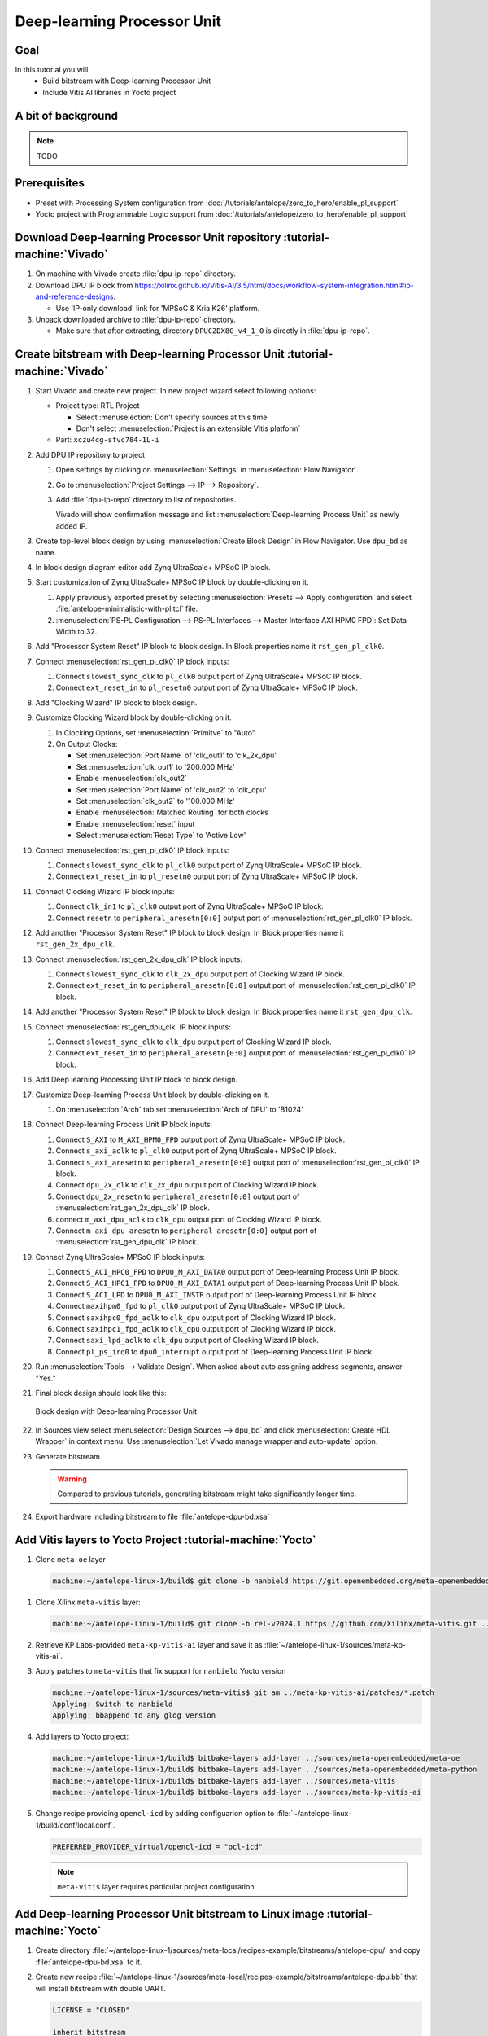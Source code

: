 Deep-learning Processor Unit
============================

Goal
----
In this tutorial you will
   - Build bitstream with Deep-learning Processor Unit
   - Include Vitis AI libraries in Yocto project

A bit of background
-------------------

.. note:: TODO

Prerequisites
-------------
* Preset with Processing System configuration from :doc:`/tutorials/antelope/zero_to_hero/enable_pl_support`
* Yocto project with Programmable Logic support from :doc:`/tutorials/antelope/zero_to_hero/enable_pl_support`

Download Deep-learning Processor Unit repository :tutorial-machine:`Vivado`
---------------------------------------------------------------------------
1. On machine with Vivado create :file:`dpu-ip-repo` directory.
2. Download DPU IP block from https://xilinx.github.io/Vitis-AI/3.5/html/docs/workflow-system-integration.html#ip-and-reference-designs.

   * Use 'IP-only download' link for 'MPSoC & Kria K26' platform.

3. Unpack downloaded archive to :file:`dpu-ip-repo` directory.

   * Make sure that after extracting, directory ``DPUCZDX8G_v4_1_0`` is directly in :file:`dpu-ip-repo`.

.. _create_bitstream:

Create bitstream with Deep-learning Processor Unit :tutorial-machine:`Vivado`
-----------------------------------------------------------------------------
#. Start Vivado and create new project. In new project wizard select following options:

   * Project type: RTL Project

     * Select :menuselection:`Don't specify sources at this time`
     * Don't select :menuselection:`Project is an extensible Vitis platform`

   * Part: ``xczu4cg-sfvc784-1L-i``

#. Add DPU IP repository to project

   1. Open settings by clicking on :menuselection:`Settings` in :menuselection:`Flow Navigator`.
   2. Go to :menuselection:`Project Settings --> IP --> Repository`.
   3. Add :file:`dpu-ip-repo` directory to list of repositories.

      Vivado will show confirmation message and list :menuselection:`Deep-learning Process Unit` as newly added IP.

#. Create top-level block design by using :menuselection:`Create Block Design` in Flow Navigator. Use ``dpu_bd`` as name.
#. In block design diagram editor add Zynq UltraScale+ MPSoC IP block.
#. Start customization of Zynq UltraScale+ MPSoC IP block by double-clicking on it.

   1. Apply previously exported preset by selecting :menuselection:`Presets --> Apply configuration` and select :file:`antelope-minimalistic-with-pl.tcl` file.
   2. :menuselection:`PS-PL Configuration --> PS-PL Interfaces --> Master Interface AXI HPM0 FPD`: Set Data Width to 32.

#. Add "Processor System Reset" IP block to block design. In Block properties name it ``rst_gen_pl_clk0``.
#. Connect :menuselection:`rst_gen_pl_clk0` IP block inputs:

   1. Connect ``slowest_sync_clk`` to ``pl_clk0`` output port of Zynq UltraScale+ MPSoC IP block.
   2. Connect ``ext_reset_in`` to ``pl_resetn0`` output port of Zynq UltraScale+ MPSoC IP block.

#. Add "Clocking Wizard" IP block to block design.
#. Customize Clocking Wizard block by double-clicking on it.

   1. In Clocking Options, set :menuselection:`Primitve` to "Auto"
   2. On Output Clocks:

      * Set :menuselection:`Port Name` of 'clk_out1' to 'clk_2x_dpu'
      * Set :menuselection:`clk_out1` to '200.000 MHz'
      * Enable :menuselection:`clk_out2`
      * Set :menuselection:`Port Name` of 'clk_out2' to 'clk_dpu'
      * Set :menuselection:`clk_out2` to '100.000 MHz'
      * Enable :menuselection:`Matched Routing` for both clocks
      * Enable :menuselection:`reset` input
      * Select :menuselection:`Reset Type` to 'Active Low'

#. Connect :menuselection:`rst_gen_pl_clk0` IP block inputs:

   1. Connect ``slowest_sync_clk`` to ``pl_clk0`` output port of Zynq UltraScale+ MPSoC IP block.
   2. Connect ``ext_reset_in`` to ``pl_resetn0`` output port of Zynq UltraScale+ MPSoC IP block.

#. Connect Clocking Wizard IP block inputs:

   1. Connect ``clk_in1`` to ``pl_clk0`` output port of Zynq UltraScale+ MPSoC IP block.
   2. Connect ``resetn`` to ``peripheral_aresetn[0:0]`` output port of :menuselection:`rst_gen_pl_clk0` IP block.

#. Add another "Processor System Reset" IP block to block design. In Block properties name it ``rst_gen_2x_dpu_clk``.
#. Connect :menuselection:`rst_gen_2x_dpu_clk` IP block inputs:

   1. Connect ``slowest_sync_clk`` to ``clk_2x_dpu`` output port of Clocking Wizard IP block.
   2. Connect ``ext_reset_in`` to ``peripheral_aresetn[0:0]`` output port of :menuselection:`rst_gen_pl_clk0` IP block.

#. Add another "Processor System Reset" IP block to block design. In Block properties name it ``rst_gen_dpu_clk``.
#. Connect :menuselection:`rst_gen_dpu_clk` IP block inputs:

   1. Connect ``slowest_sync_clk`` to ``clk_dpu`` output port of Clocking Wizard IP block.
   2. Connect ``ext_reset_in`` to ``peripheral_aresetn[0:0]`` output port of :menuselection:`rst_gen_pl_clk0` IP block.

#. Add Deep learning Processing Unit IP block to block design.
#. Customize Deep-learning Process Unit block by double-clicking on it.

   1. On :menuselection:`Arch` tab set :menuselection:`Arch of DPU` to 'B1024'

#. Connect Deep-learning Process Unit IP block inputs:

   1. Connect ``S_AXI`` to ``M_AXI_HPM0_FPD`` output port of Zynq UltraScale+ MPSoC IP block.
   2. Connect ``s_axi_aclk`` to ``pl_clk0`` output port of Zynq UltraScale+ MPSoC IP block.
   3. Connect ``s_axi_aresetn`` to ``peripheral_aresetn[0:0]`` output port of :menuselection:`rst_gen_pl_clk0` IP block.
   4. Connect ``dpu_2x_clk`` to ``clk_2x_dpu`` output port of Clocking Wizard IP block.
   5. Connect ``dpu_2x_resetn`` to ``peripheral_aresetn[0:0]`` output port of :menuselection:`rst_gen_2x_dpu_clk` IP block.
   6. connect ``m_axi_dpu_aclk`` to ``clk_dpu`` output port of Clocking Wizard IP block.
   7. Connect ``m_axi_dpu_aresetn`` to ``peripheral_aresetn[0:0]`` output port of :menuselection:`rst_gen_dpu_clk` IP block.

#. Connect Zynq UltraScale+ MPSoC IP block inputs:

   1. Connect ``S_ACI_HPC0_FPD`` to ``DPU0_M_AXI_DATA0`` output port of Deep-learning Process Unit IP block.
   2. Connect ``S_ACI_HPC1_FPD`` to ``DPU0_M_AXI_DATA1`` output port of Deep-learning Process Unit IP block.
   3. Connect ``S_ACI_LPD`` to ``DPU0_M_AXI_INSTR`` output port of Deep-learning Process Unit IP block.
   4. Connect ``maxihpm0_fpd`` to ``pl_clk0`` output port of Zynq UltraScale+ MPSoC IP block.
   5. Connect ``saxihpc0_fpd_aclk`` to ``clk_dpu`` output port of Clocking Wizard IP block.
   6. Connect ``saxihpc1_fpd_aclk`` to ``clk_dpu`` output port of Clocking Wizard IP block.
   7. Connect ``saxi_lpd_aclk`` to ``clk_dpu`` output port of Clocking Wizard IP block.
   8. Connect ``pl_ps_irq0`` to ``dpu0_interrupt`` output port of Deep-learning Process Unit IP block.


#. Run :menuselection:`Tools --> Validate Design`. When asked about auto assigning address segments, answer "Yes."


#. Final block design should look like this:

   .. figure:: ./DPU/dpu_bd.png
      :align: center

      Block design with Deep-learning Processor Unit

#. In Sources view select :menuselection:`Design Sources --> dpu_bd` and click :menuselection:`Create HDL Wrapper` in context menu. Use :menuselection:`Let Vivado manage wrapper and auto-update` option.
#. Generate bitstream

   .. warning:: Compared to previous tutorials, generating bitstream might take significantly longer time.

#. Export hardware including bitstream to file :file:`antelope-dpu-bd.xsa`

Add Vitis layers to Yocto Project :tutorial-machine:`Yocto`
-----------------------------------------------------------
1. Clone ``meta-oe`` layer

   .. code-block:: shell-session

      machine:~/antelope-linux-1/build$ git clone -b nanbield https://git.openembedded.org/meta-openembedded ../sources/meta-openembedded

1. Clone Xilinx ``meta-vitis`` layer:

   .. code-block:: shell-session

       machine:~/antelope-linux-1/build$ git clone -b rel-v2024.1 https://github.com/Xilinx/meta-vitis.git ../sources/meta-vitis

2. Retrieve KP Labs-provided ``meta-kp-vitis-ai`` layer and save it as :file:`~/antelope-linux-1/sources/meta-kp-vitis-ai`.
3. Apply patches to ``meta-vitis`` that fix support for ``nanbield`` Yocto version

   .. code-block:: shell-session

       machine:~/antelope-linux-1/sources/meta-vitis$ git am ../meta-kp-vitis-ai/patches/*.patch
       Applying: Switch to nanbield
       Applying: bbappend to any glog version

4. Add layers to Yocto project:

   .. code-block:: shell-session

      machine:~/antelope-linux-1/build$ bitbake-layers add-layer ../sources/meta-openembedded/meta-oe
      machine:~/antelope-linux-1/build$ bitbake-layers add-layer ../sources/meta-openembedded/meta-python
      machine:~/antelope-linux-1/build$ bitbake-layers add-layer ../sources/meta-vitis
      machine:~/antelope-linux-1/build$ bitbake-layers add-layer ../sources/meta-kp-vitis-ai

5. Change recipe providing ``opencl-icd`` by adding configuarion option to :file:`~/antelope-linux-1/build/conf/local.conf`.

   .. code-block:: bitbake

       PREFERRED_PROVIDER_virtual/opencl-icd = "ocl-icd"

   .. note:: ``meta-vitis`` layer requires particular project configuration

Add Deep-learning Processor Unit bitstream to Linux image :tutorial-machine:`Yocto`
-----------------------------------------------------------------------------------
1. Create directory :file:`~/antelope-linux-1/sources/meta-local/recipes-example/bitstreams/antelope-dpu/` and copy :file:`antelope-dpu-bd.xsa` to it.
2. Create new recipe :file:`~/antelope-linux-1/sources/meta-local/recipes-example/bitstreams/antelope-dpu.bb` that will install bitstream with double UART.

   .. code-block:: bitbake

        LICENSE = "CLOSED"

        inherit bitstream

        SRC_URI += "file://antelope-dpu-bd.xsa"
        BITSTREAM_HDF_FILE = "${WORKDIR}/antelope-dpu-bd.xsa"

3. Create recipe append for kernel

   .. code-block:: shell-session

       machine:~/antelope-linux-1/build$ recipetool newappend --wildcard-version ../sources/meta-local/ linux-xlnx

4. Create directory :file:`~/antelope-linux-1/sources/meta-local/recipes-kernel/linux/linux-xlnx`.
5. Enable Xilinx DPU kernel driver module by creating file :file:`~/antelope-linux-1/sources/meta-local/recipes-kernel/linux/linux-xlnx/xlnx-dpu.cfg` with content

   .. code-block:: kconfig

      CONFIG_XILINX_DPU=m

6. Enable kernel configuration fragment by adding it to :file:`~/antelope-linux-1/sources/meta-local/recipes-kernel/linux/linux-xlnx/linux-xlnx_%.bbappend`

   .. code-block:: bitbake

      FILESEXTRAPATHS:prepend := "${THISDIR}/${PN}:"

      SRC_URI += "file://xlnx-dpu.cfg"

3. Add new packages into Linux image by editing :file:`~/antelope-linux-1/sources/meta-local/recipes-core/images/core-image-minimal.bbappend`

   .. code-block:: bitbake

        IMAGE_INSTALL += "\
            fpga-manager-script \
            double-uart \
            antelope-dpu \
            vart \
            xir \
            vitis-ai-library \
            kernel-module-xlnx-dpu \
        "

5. Build firmware and image

   .. code-block:: shell-session

       machine:~/antelope-linux-1$ bitbake core-image-minimal bootbin-firmware boot-script-pins virtual/kernel device-tree

6. Prepare build artifacts for transfer to EGSE Host

   .. code-block:: shell-session

        machine:~/antelope-linux-1$ mkdir -p ./egse-host-transfer
        machine:~/antelope-linux-1$ cp build/tmp/deploy/images/antelope/bootbins/boot-firmware.bin ./egse-host-transfer/
        machine:~/antelope-linux-1$ cp build/tmp/deploy/images/antelope/u-boot-scripts/boot-script-pins/boot-pins.scr ./egse-host-transfer/
        machine:~/antelope-linux-1$ cp build/tmp/deploy/images/antelope/system.dtb ./egse-host-transfer/
        machine:~/antelope-linux-1$ cp build/tmp/deploy/images/antelope/Image ./egse-host-transfer/
        machine:~/antelope-linux-1$ cp build/tmp/deploy/images/antelope/core-image-minimal-antelope.rootfs.cpio.gz.u-boot ./egse-host-transfer/

7. Transfer content of :file:`egse-host-transfer` directory to EGSE Host and place it in :file:`/var/tftp/tutorial` directory


Run model on Deep-learning Processor Unit :tutorial-machine:`EGSE Host`
-----------------------------------------------------------------------
1. Verify that all necessary artifacts are present on EGSE Host:

   .. code-block:: shell-session

       customer@egse-host:~$ ls -lh /var/tftp/tutorial
       total 30M
       -rw-rw-r-- 1 customer customer  22M Jul 10 11:14 Image
       -rw-rw-r-- 1 customer customer 1.6M Jul 10 11:14 boot-firmware.bin
       -rw-rw-r-- 1 customer customer 2.8K Jul 10 11:14 boot-pins.scr
       -rw-rw-r-- 1 customer customer  86M Jul 10 11:14 core-image-minimal-antelope.rootfs.cpio.gz.u-boot
       -rw-rw-r-- 1 customer customer  37K Jul 10 11:14 system.dtb

   .. note:: Exact file size might differ a bit but they should be in the same range (for example ``core-image-minimal-antelope.rootfs.cpio.gz.u-boot`` shall be about ~20MB)

2. Power on Antelope

   .. code-block:: shell-session

       customer@egse-367mwbwfg5wy2:~$ sml power on
       Powering on...Success

3. Power on DPU

   .. code-block:: shell-session

       customer@egse-367mwbwfg5wy2:~$ sml dpu power on
       Powering on...Success

4. Write boot firmware to DPU boot flash

   .. code-block:: shell-session

       customer@egse-367mwbwfg5wy2:~$ sml dpu boot-flash write 0 /var/tftp/tutorial/boot-firmware.bin
       Uploading   ━━━━━━━━━━━━━━━━━━━━━━━━━━━━━━━━━━━━━━━━ 100% 0:00:00 43.1 MB/s
       Erasing     ━━━━━━━━━━━━━━━━━━━━━━━━━━━━━━━━━━━━━━━━ 100% 0:00:00 383.9 kB/s
       Programming ━━━━━━━━━━━━━━━━━━━━━━━━━━━━━━━━━━━━━━━━ 100% 0:00:00 13.1 kB/s

5. Write U-Boot boot script to DPU boot flash

   .. code-block:: shell-session

       customer@egse-367mwbwfg5wy2:~$ sml dpu boot-flash write 0x4E0000 /var/tftp/tutorial/boot-pins.scr
       Uploading   ━━━━━━━━━━━━━━━━━━━━━━━━━━━━━━━━━━━━━━━━ 100% 0:00:00 ?
       Erasing     ━━━━━━━━━━━━━━━━━━━━━━━━━━━━━━━━━━━━━━━━ 100% 0:00:00 ?
       Programming ━━━━━━━━━━━━━━━━━━━━━━━━━━━━━━━━━━━━━━━━ 100% 0:00:00 63.9 MB/s

8. Open second SSH connection to EGSE Host and start ``minicom`` to observe boot process

   .. code-block:: shell-session

       customer@egse-host:~$ minicom -D /dev/sml/antelope-dpu-uart

   Leave this terminal open and get back to SSH connection used in previous steps.

9. Release DPU from reset

   .. code-block:: shell-session

      customer@egse-host:~$ sml dpu reset off 7

10. DPU boot process should be visible in ``minicom`` terminal
11. Log in to DPU using ``root`` user

    .. code-block:: shell-session

      antelope login: root
      root@antelope:~#

12. Load DPU bitstream

    .. code-block:: shell-session

        root@antelope:~# fpgautil -o /lib/firmware/antelope-dpu/overlay.dtbo

13. Verify that DPU instance is visible in system

    .. code-block:: shell-session

        root@antelope:~# xdputil query
        {
           "DPU IP Spec":{
              "DPU Core Count":1,
              "IP version":"v4.1.0",
              "enable softmax":"False"
           },
           "VAI Version":{
              "libvart-runner.so":"Xilinx vart-runner Version: 3.5.0-b7953a2a9f60e23efdfced5c186328dd144966,
              "libvitis_ai_library-dpu_task.so":"Advanced Micro Devices vitis_ai_library dpu_task Version: ,
              "libxir.so":"Xilinx xir Version: xir-b7953a2a9f60e23efdfced5c186328dd1449665c 2024-07-15-16:5,
              "target_factory":"target-factory.3.5.0 b7953a2a9f60e23efdfced5c186328dd1449665c"
           },
           "kernels":[
              {
                    "DPU Arch":"DPUCZDX8G_ISA1_B1024",
                    "DPU Frequency (MHz)":100,
                    "XRT Frequency (MHz)":100,
                    "cu_idx":0,
                    "fingerprint":"0x101000056010402",
                    "is_vivado_flow":true,
                    "name":"DPU Core 0"
              }
           ]
        }

.. note:: TODO Run model

Summary
-------

.. note:: TODO
